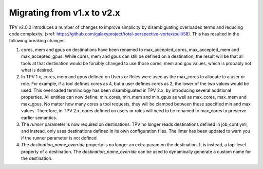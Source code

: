 Migrating from v1.x to v2.x
---------------------------

TPV v2.0.0 introduces a number of changes to improve simplicity by disambiguating overloaded terms and reducing code
complexity. (xref: https://github.com/galaxyproject/total-perspective-vortex/pull/58). This has resulted in the
following breaking changes.

1. cores, mem and gpus on destinations have been renamed to max_accepted_cores, max_accepted_mem and max_accepted_gpus.
   While cores, mem and gpus can still be defined on a destination, the result will be that all tools at that
   destination would be forcibly changed to use those cores, mem and gpu values, which is probably not what is desired.

2. In TPV 1.x, cores, mem and gpus defined on Users or Roles were used as the max_cores to allocate to a user or role.
   For example, if a tool defines cores as 4, but a user defines cores as 2, the lower of the two values would be used.
   This overloaded terminology has been disambiguated in TPV 2.x, by introducing several additional properties.
   All entities can now define: min_cores, min_mem and min_gpus as well as max_cores, max_mem and max_gpus.
   No matter how many cores a tool requests, they will be clamped between these specified min and max values.
   Therefore, in TPV 2.x, cores defined on users or roles will need to be renamed to max_cores to preserve earlier
   semantics.

3. The `runner` parameter is now required on destinations. TPV no longer reads destinations defined in job_conf.yml,
   and instead, only uses destinations defined in its own configuration files. The linter has been updated to warn you
   if the runner parameter is not defined.

4. The `destination_name_override` property is no longer an extra param on the destination. It is instead,
   a top-level property of a destination. The `destination_name_override` can be used to dynamically generate
   a custom name for the destination.
